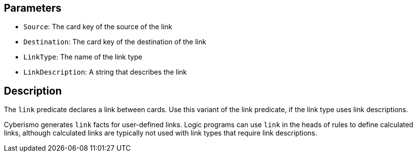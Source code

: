 == Parameters

* `Source`: The card key of the source of the link
* `Destination`: The card key of the destination of the link
* `LinkType`: The name of the link type
* `LinkDescription`: A string that describes the link

== Description

The `link` predicate declares a link between cards. Use this variant of the link predicate, if the link type uses link descriptions.

Cyberismo generates `link` facts for user-defined links. Logic programs can use `link` in the heads of rules to define calculated links, although calculated links are typically not used with link types that require link descriptions.
